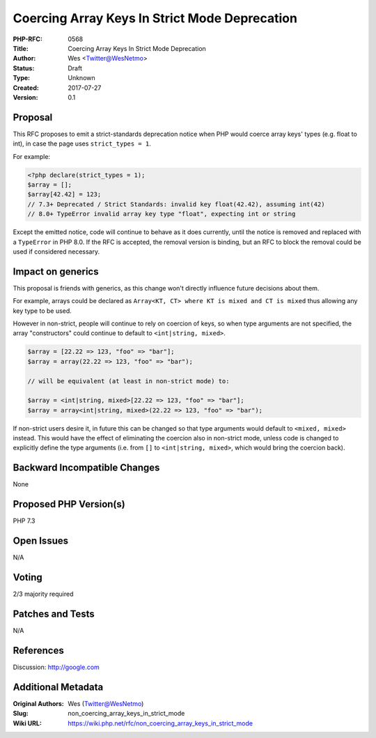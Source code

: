Coercing Array Keys In Strict Mode Deprecation
==============================================

:PHP-RFC: 0568
:Title: Coercing Array Keys In Strict Mode Deprecation
:Author: Wes <Twitter@WesNetmo>
:Status: Draft
:Type: Unknown
:Created: 2017-07-27
:Version: 0.1

Proposal
--------

This RFC proposes to emit a strict-standards deprecation notice when PHP
would coerce array keys' types (e.g. float to int), in case the page
uses ``strict_types = 1``.

For example:

.. code:: php

   <?php declare(strict_types = 1);
   $array = [];
   $array[42.42] = 123;
   // 7.3+ Deprecated / Strict Standards: invalid key float(42.42), assuming int(42)
   // 8.0+ TypeError invalid array key type "float", expecting int or string

Except the emitted notice, code will continue to behave as it does
currently, until the notice is removed and replaced with a ``TypeError``
in PHP 8.0. If the RFC is accepted, the removal version is binding, but
an RFC to block the removal could be used if considered necessary.

Impact on generics
------------------

This proposal is friends with generics, as this change won't directly
influence future decisions about them.

For example, arrays could be declared as
``Array<KT, CT> where KT is mixed and CT is mixed`` thus allowing any
key type to be used.

However in non-strict, people will continue to rely on coercion of keys,
so when type arguments are not specified, the array "constructors" could
continue to default to ``<int|string, mixed>``.

.. code:: php

   $array = [22.22 => 123, "foo" => "bar"];
   $array = array(22.22 => 123, "foo" => "bar");

   // will be equivalent (at least in non-strict mode) to:

   $array = <int|string, mixed>[22.22 => 123, "foo" => "bar"];
   $array = array<int|string, mixed>(22.22 => 123, "foo" => "bar");

If non-strict users desire it, in future this can be changed so that
type arguments would default to ``<mixed, mixed>`` instead. This would
have the effect of eliminating the coercion also in non-strict mode,
unless code is changed to explicitly define the type arguments (i.e.
from ``[]`` to ``<int|string, mixed>``, which would bring the coercion
back).

Backward Incompatible Changes
-----------------------------

None

Proposed PHP Version(s)
-----------------------

PHP 7.3

Open Issues
-----------

N/A

Voting
------

2/3 majority required

Patches and Tests
-----------------

N/A

References
----------

Discussion: http://google.com

Additional Metadata
-------------------

:Original Authors: Wes (Twitter@WesNetmo)
:Slug: non_coercing_array_keys_in_strict_mode
:Wiki URL: https://wiki.php.net/rfc/non_coercing_array_keys_in_strict_mode
